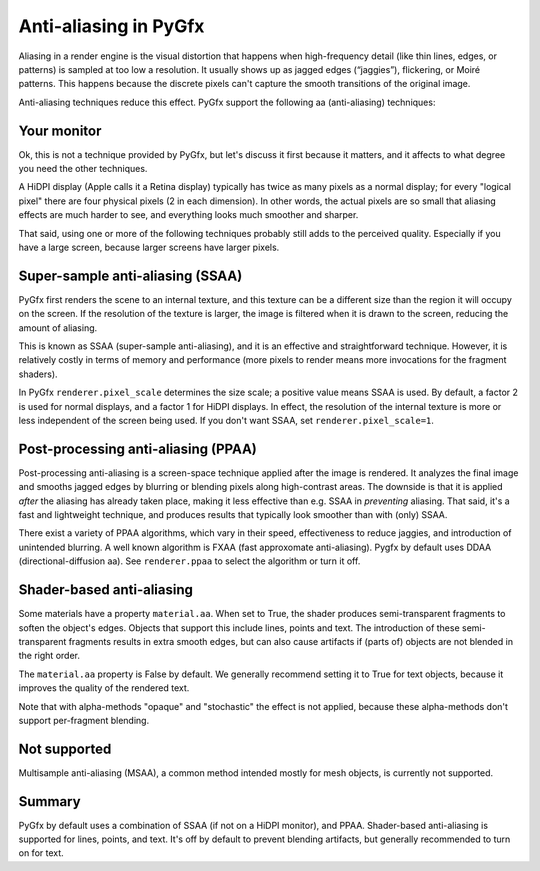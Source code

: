 Anti-aliasing in PyGfx
======================

Aliasing in a render engine is the visual distortion that happens when
high-frequency detail (like thin lines, edges, or patterns) is sampled at too
low a resolution. It usually shows up as jagged edges (“jaggies”), flickering,
or Moiré patterns. This happens because the discrete pixels can't capture the
smooth transitions of the original image.

Anti-aliasing techniques reduce this effect. PyGfx support the following aa
(anti-aliasing) techniques:


Your monitor
------------

Ok, this is not a technique provided by PyGfx, but let's discuss it first
because it matters, and it affects to what degree you need the other techniques.

A HiDPI display (Apple calls it a Retina display) typically has twice as many
pixels as a normal display; for every "logical pixel" there are four physical
pixels (2 in each dimension). In other words, the actual pixels are so small
that aliasing effects are much harder to see, and everything looks much smoother
and sharper.

That said, using one or more of the following techniques probably still adds to
the perceived quality. Especially if you have a large screen, because larger
screens have larger pixels.


Super-sample anti-aliasing (SSAA)
---------------------------------

PyGfx first renders the scene to an internal texture, and this texture can be a
different size than the region it will occupy on the screen. If the resolution
of the texture is larger, the image is filtered when it is drawn to the screen,
reducing the amount of aliasing.

This is known as SSAA (super-sample anti-aliasing), and it is an effective and
straightforward technique. However, it is relatively costly in terms of memory
and performance (more pixels to render means more invocations for the fragment
shaders).

In PyGfx ``renderer.pixel_scale`` determines the size scale; a positive value
means SSAA is used. By default, a factor 2 is used for normal displays, and a
factor 1 for HiDPI displays. In effect, the resolution of the internal texture
is more or less independent of the screen being used.
If you don't want SSAA, set ``renderer.pixel_scale=1``.


Post-processing anti-aliasing (PPAA)
------------------------------------

Post-processing anti-aliasing is a screen-space technique applied after the
image is rendered. It analyzes the final image and smooths jagged edges by
blurring or blending pixels along high-contrast areas. The downside is that it
is applied *after* the aliasing has already taken place, making it less effective
than e.g. SSAA in *preventing* aliasing. That said, it's a fast and lightweight
technique, and produces results that typically look smoother than with (only) SSAA.

There exist a variety of PPAA algorithms, which vary in their speed,
effectiveness to reduce jaggies, and introduction of unintended blurring. A well
known algorithm is FXAA (fast approxomate anti-aliasing). Pygfx by default uses DDAA
(directional-diffusion aa). See ``renderer.ppaa`` to select the algorithm or turn it off.


Shader-based anti-aliasing
--------------------------

Some materials have a property ``material.aa``. When set to True, the shader
produces semi-transparent fragments to soften the object's edges. Objects that
support this include lines, points and text. The introduction of these
semi-transparent fragments results in extra smooth edges, but can also cause
artifacts if (parts of) objects are not blended in the right order.

The ``material.aa`` property is False by default. We generally recommend setting
it to True for text objects, because it improves the quality of the rendered
text.

Note that with alpha-methods "opaque" and "stochastic" the effect is not
applied, because these alpha-methods don't support per-fragment blending.


Not supported
-------------

Multisample anti-aliasing (MSAA), a common method intended mostly for mesh
objects, is currently not supported.


Summary
-------

PyGfx by default uses a combination of SSAA (if not on a HiDPI monitor), and PPAA.
Shader-based anti-aliasing is supported for lines, points, and text. It's off
by default to prevent blending artifacts, but generally recommended to turn on for text.
